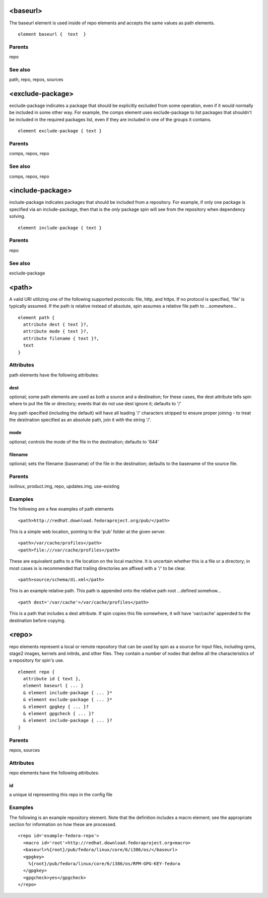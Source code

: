 <baseurl>
---------

The baseurl element is used inside of repo elements and accepts the
same values as path elements.

::

	element baseurl {  text  }


Parents
*******

repo

See also
********

path, repo, repos, sources

<exclude-package>
-----------------


exclude-package indicates a package that should be explicitly excluded
from some operation, even if it would normally be included in some other
way.  For example, the comps element uses exclude-package to list
packages that shouldn't be included in the required packages list, even
if they are included in one of the groups it contains.


::

	element exclude-package { text }


Parents
*******

comps, repos, repo

See also
********

comps, repos, repo

<include-package>
-----------------


include-package indicates packages that should be included from a
repository.  For example, if only one package is specified via an
include-package, then that is the *only* package spin will see from the
repository when dependency solving.


::

	element include-package { text }


Parents
*******

repo

See also
********

exclude-package

<path>
------


A valid URI utilizing one of the following supported protocols: file, http,
and https.  If no protocol is specified, 'file' is typically assumed.  If the
path is relative instead of absolute, spin assumes a relative file path
to ...somewhere...


::

	element path {
	  attribute dest { text }?,
	  attribute mode { text }?,
	  attribute filename { text }?,
	  text
	}


Attributes
**********

path elements have the following attributes:

dest
++++

optional; some path elements are used as both a source and a destination;
for these cases, the dest attribute tells spin where to put the file
or directory; events that do not use dest ignore it; defaults to '/'



Any path specified (including the default) will have all leading '/'
characters stripped to ensure proper joining - to treat the destination
specified as an absolute path, join it with the string '/'.


mode
++++

optional; controls the mode of the file in the destination; defaults
to '644'

filename
++++++++

optional; sets the filename (basename) of the file in the destination;
defaults to the basename of the source file.


Parents
*******

isolinux, product.img, repo, updates.img, use-existing

Examples
********


The following are a few examples of path elements


::

	<path>http://redhat.download.fedoraproject.org/pub/</path>



This is a simple web location, pointing to the 'pub' folder at the given
server.


::

	<path>/var/cache/profiles</path>
	<path>file:///var/cache/profiles</path>



These are equivalent paths to a file location on the local machine.  It is
uncertain whether this is a file or a directory; in most cases is is
recommended that trailing directories are affixed with a '/' to be clear.


::

	<path>source/schema/di.xml</path>



This is an example relative path.  This path is appended onto the relative
path root ...defined somehow...


::

	<path dest='/var/cache'>/var/cache/profiles</path>



This is a path that includes a dest attribute.  If spin copies this file
somewhere, it will have 'var/cache' appended to the destination before copying.


<repo>
------


repo elements represent a local or remote repository that can be used by
spin as a source for input files, including rpms, stage2 images, kernels
and initrds, and other files.  They contain a number of nodes that define all
the characteristics of a repository for spin's use.


::

	element repo {
	  attribute id { text },
	  element baseurl { ... }
	  & element include-package { ... }*
	  & element exclude-package { ... }*
	  & element gpgkey { ... }?
	  & element gpgcheck { ... }?
	  & element include-package { ... }?
	}


Parents
*******

repos, sources

Attributes
**********

repo elements have the following attributes:

id
++
a unique id representing this repo in the config file

Examples
********


The following is an example repository element.  Note that the definition
includes a macro element; see the appropriate section for information on
how these are processed.


::

	<repo id='example-fedora-repo'>
	  <macro id='root'>http://redhat.download.fedoraproject.org<macro>
	  <baseurl>%{root}/pub/fedora/linux/core/6/i386/os/</baseurl>
	  <gpgkey>
	    %{root}/pub/fedora/linux/core/6/i386/os/RPM-GPG-KEY-fedora
	  </gpgkey>
	  <gpgcheck>yes</gpgcheck>
	</repo>


